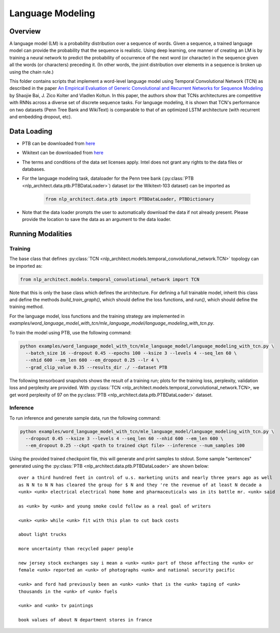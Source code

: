 .. ---------------------------------------------------------------------------
.. Copyright 2017-2018 Intel Corporation
..
.. Licensed under the Apache License, Version 2.0 (the "License");
.. you may not use this file except in compliance with the License.
.. You may obtain a copy of the License at
..
..      http://www.apache.org/licenses/LICENSE-2.0
..
.. Unless required by applicable law or agreed to in writing, software
.. distributed under the License is distributed on an "AS IS" BASIS,
.. WITHOUT WARRANTIES OR CONDITIONS OF ANY KIND, either express or implied.
.. See the License for the specific language governing permissions and
.. limitations under the License.
.. ---------------------------------------------------------------------------

Language Modeling
#################


Overview
========

A language model (LM) is a probability distribution over a sequence of words. Given a sequence, a trained language model can provide the probability that the sequence is realistic. Using deep learning, one manner of creating an LM is by training a neural network to predict the probability of occurrence of the next word (or character) in the sequence given all the words (or characters) preceding it. (In other words, the joint distribution over elements in a sequence is broken up using the chain rule.)

This folder contains scripts that implement a word-level language model using Temporal Convolutional Network (TCN) as described in the paper `An Empirical Evaluation of Generic Convolutional and Recurrent Networks for Sequence Modeling <https://arxiv.org/abs/1803.01271>`_ by Shaojie Bai, J. Zico Kolter and Vladlen Koltun. In this paper, the authors show that TCNs architectures are competitive with RNNs  across a diverse set of discrete sequence tasks. For language modeling, it is shown that TCN's performance on two datasets (Penn Tree Bank and WikiText) is comparable to that of an optimized LSTM architecture (with recurrent and embedding dropout, etc).



Data Loading
============
- PTB can be downloaded from `here <http://www.fit.vutbr.cz/~imikolov/rnnlm/>`_

- Wikitext can be downloaded from `here <https://einstein.ai/research/the-wikitext-long-term-dependency-language-modeling-dataset>`_

- The terms and conditions of the data set licenses apply. Intel does not grant any rights to the data files or databases.

- For the language modeling task, dataloader for the Penn tree bank (:py:class:`PTB <nlp_architect.data.ptb.PTBDataLoader>`) dataset (or the Wikitext-103 dataset) can be imported as

    .. code-block:: python

        from nlp_architect.data.ptb import PTBDataLoader, PTBDictionary

- Note that the data loader prompts the user to automatically download the data if not already present. Please provide the location to save the data as an argument to the data loader.

Running Modalities
==================
Training
--------
The base class that defines :py:class:`TCN <nlp_architect.models.temporal_convolutional_network.TCN>` topology can be imported as:

.. code-block:: python

    from nlp_architect.models.temporal_convolutional_network import TCN


Note that this is only the base class which defines the architecture. For defining a full trainable model, inherit this class and define the methods `build_train_graph()`, which should define the loss functions, and `run()`, which should define the training method.

For the language model, loss functions and the training strategy are implemented in `examples/word_language_model_with_tcn/mle_language_model/language_modeling_with_tcn.py`.

To train the model using PTB, use the following command:

.. code-block:: python

  python examples/word_language_model_with_tcn/mle_language_model/language_modeling_with_tcn.py \
    --batch_size 16 --dropout 0.45 --epochs 100 --ksize 3 --levels 4 --seq_len 60 \
    --nhid 600 --em_len 600 --em_dropout 0.25 --lr 4 \
    --grad_clip_value 0.35 --results_dir ./ --dataset PTB

The following tensorboard snapshots shows the result of a training run; plots for the training loss, perplexity, validation loss and perplexity are provided. With :py:class:`TCN <nlp_architect.models.temporal_convolutional_network.TCN>, we get word perplexity of 97 on the py:class:`PTB <nlp_architect.data.ptb.PTBDataLoader>` dataset.

.. image:: assets/lm.png

Inference
---------
To run inference and generate sample data, run the following command:

.. code-block:: python

  python examples/word_language_model_with_tcn/mle_language_model/language_modeling_with_tcn.py \
    --dropout 0.45 --ksize 3 --levels 4 --seq_len 60 --nhid 600 --em_len 600 \
    --em_dropout 0.25 --ckpt <path to trained ckpt file> --inference --num_samples 100

Using the provided trained checkpoint file, this will generate and print samples to stdout.
Some sample "sentences" generated using the :py:class:`PTB <nlp_architect.data.ptb.PTBDataLoader>` are shown below:

::

    over a third hundred feet in control of u.s. marketing units and nearly three years ago as well
    as N N to N N has cleared the group for $ N and they 're the revenue of at least N decade a
    <unk> <unk> electrical electrical home home and pharmaceuticals was in its battle mr. <unk> said

    as <unk> by <unk> and young smoke could follow as a real goal of writers

    <unk> <unk> while <unk> fit with this plan to cut back costs

    about light trucks

    more uncertainty than recycled paper people

    new jersey stock exchanges say i mean a <unk> <unk> part of those affecting the <unk> or
    female <unk> reported an <unk> of photographs <unk> and national security pacific

    <unk> and ford had previously been an <unk> <unk> that is the <unk> taping of <unk>
    thousands in the <unk> of <unk> fuels

    <unk> and <unk> tv paintings

    book values of about N department stores in france
